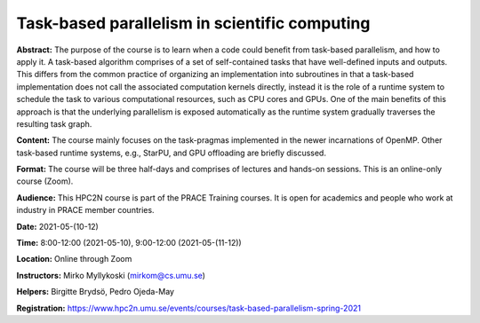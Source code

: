 Task-based parallelism in scientific computing
==============================================

**Abstract:** The purpose of the course is to learn when a code could benefit from task-based parallelism, and how to apply it. A task-based algorithm comprises of a set of self-contained tasks that have well-defined inputs and outputs. This differs from the common practice of organizing an implementation into subroutines in that a task-based implementation does not call the associated computation kernels directly, instead it is the role of a runtime system to schedule the task to various computational resources, such as CPU cores and GPUs. One of the main benefits of this approach is that the underlying parallelism is exposed automatically as the runtime system gradually traverses the resulting task graph.

**Content:** The course mainly focuses on the task-pragmas implemented in the newer incarnations of OpenMP. Other task-based runtime systems, e.g., StarPU, and GPU offloading are briefly discussed.

**Format:** The course will be three half-days and comprises of lectures and hands-on sessions. This is an online-only course (Zoom).

**Audience:** This HPC2N course is part of the PRACE Training courses. It is open for academics and people who work at industry in PRACE member countries.

.. prereq::

 - Basic knowledge of C programming language.
 - Basic knowledge of parallel programming.
 - Basic Linux skills.
 - Basic knowledge of OpenMP is beneficial but not required.

**Date:** 2021-05-(10-12)

**Time:** 8:00-12:00 (2021-05-10), 9:00-12:00 (2021-05-(11-12))

**Location:** Online through Zoom

**Instructors:** Mirko Myllykoski (mirkom@cs.umu.se)

**Helpers:** Birgitte Brydsö, Pedro Ojeda-May

**Registration:** https://www.hpc2n.umu.se/events/courses/task-based-parallelism-spring-2021
